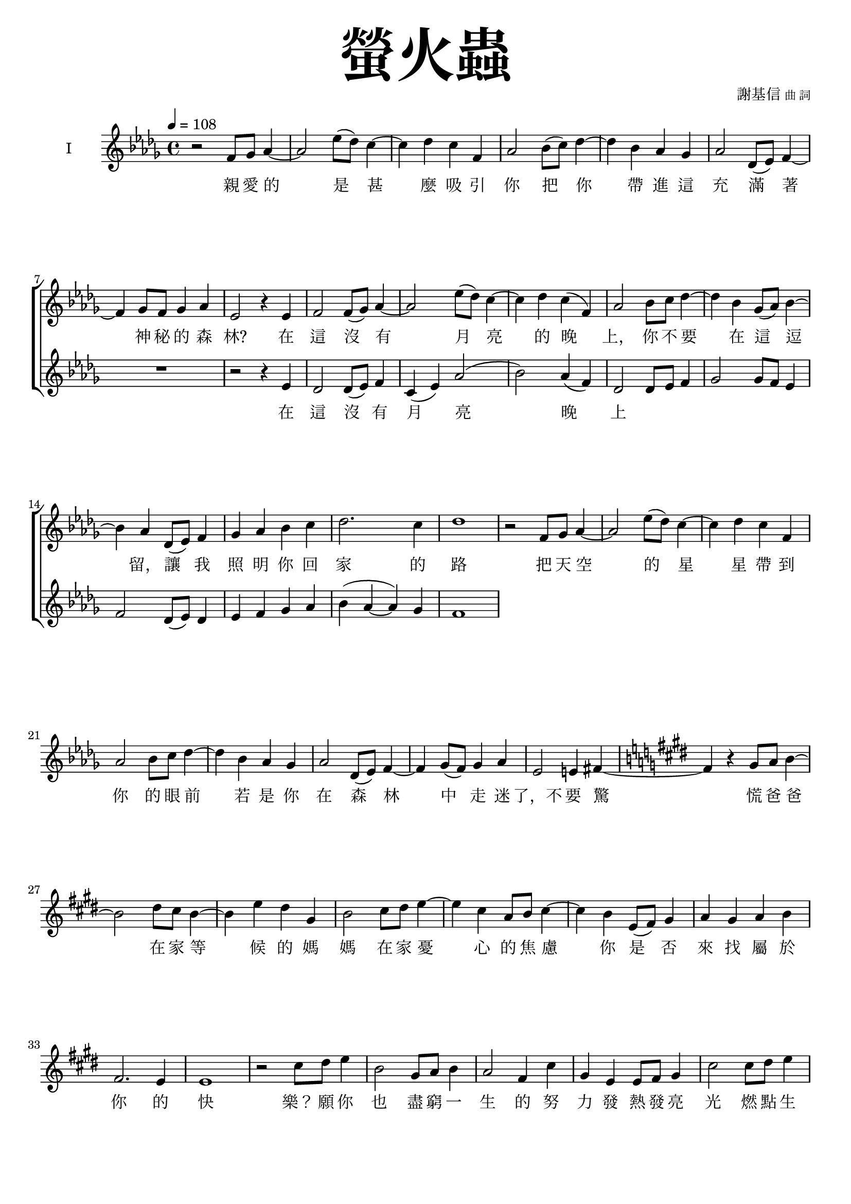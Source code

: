 \version "2.18.1"
#(set-global-staff-size 18.5)

\paper {
  top-system-spacing.basic-distance = #15
  score-system-spacing.basic-distance = #20
  system-system-spacing.basic-distance = #20
  last-bottom-spacing.basic-distance = #15
}

\header {
 title = \markup { \fontsize #8 "螢火蟲" }
 poet = \markup { "" \tiny "" } composer = \markup { "謝基信" \tiny "曲 詞" }
 opus = " "
%copyright = "版權屬謝基信所有 2020"
 tagline = "版權屬謝基信所有 2020"
% dedication = \markup { \column {
%				\line \center-align { \small "給 。" }
%				\line { \teeny " " }
% }}
}

\paper {
  first-page-number = 3
}

iswords = \lyricmode {
 親 愛 的 是 甚 麼 吸 引 你 把 你 帶 進 這 充 滿 著 神 秘 的 森 林?
 在 這 沒 有 月 亮 的 晚 上， 你 不 要 在 這 逗 留， 讓 我 照 明 你 回 家 的 路
 把 天 空 的 星 星 帶 到 你 的 眼 前
 若 是 你 在 森 林 中 走 迷 了，不 要 驚 慌
 爸 爸 在 家 等 候 的 媽 媽 在 家 憂 心 的 焦 慮

 你 是 否 來 找 屬 於 你 的 快 樂？
 願 你 也 盡 窮 一 生 的 努 力 發 熱 發 亮 光 燃 點 生 命 的 希 望 是
 無 論 你 的 閃 爍 有 多 不 起 眼 微 弱 你 是 世 界 的 燈 燭 光 台  世 界 的 溫 暖

%  孩 子 是 你 嗎? 把
}
iiswords = \lyricmode {
 在 這 沒 有 月 亮 晚 上
}
awords = \lyricmode {
}

global = { \key des \major \time 4/4 }

isMusic = \relative c' {
 { \tempo 4 = 108 }
 { r2 f8 ges aes4~ | aes2 ees'8 (des) c4~ | c des c f, | aes2 bes8 (c) des4~ | des bes aes ges | aes2 des,8 (ees) f4~ | f ges8 f ges4 aes | }
 { ees2 r4 ees | f2 f8 (ges) aes4~ | aes2 ees'8 (des) c4~ | c des c (f,) | aes2 bes8 c des4~ | des bes ges8 (aes) bes4~ | bes aes des,8 (ees) f4 | }
 { ges aes bes c | des2. c4 | des1 | }
 { r2 f,8 ges aes4~ | aes2 ees'8 (des) c4~ | c des c f, | aes2 bes8 c des4~ | des bes aes ges | aes2 des,8 (ees) f4~ | f ges8 (f) ges4 aes | }
 { ees2 e4 fis~ \key e \major | fis r gis8 a b4~ | b2 dis8 cis b4~ | b4 e dis gis, | b2 cis8 dis e4~ | e cis a8 b cis4~ | cis b e,8 (fis) gis4 | }
 { a gis a b | fis2. e4 | e1 | }
 { r2 cis'8 dis e4 | b2 gis8 a b4 | a2 fis4 cis' | gis e e8 fis gis4 | }
 { cis2 cis8 dis e4 | b2 gis8 fis e4 | fis1 | gis | }
 { r2 cis8 dis e4 | b2 gis8 a b4 | a2 fis4 cis' | gis e e8 fis gis4 | }
 { cis2 cis8 dis e4 | b2 gis8 fis e4 | dis2 (ees) | f1 }
 { \key ees \major | }
 { r2 g8 aes bes4~ | bes2 f'8 (ees) d4~ | d ees d g, | bes2 c8 d ees4~ | ees c bes aes | bes2 ees,8 (f) g4~ | g aes8 (g) aes4 bes | }
 { f2 r4 f | g2 g8 aes bes4~ | bes2 f'8 ees d4~ | d ees d g, | bes2 c8 d ees4~ | ees c aes8 bes c4~ | c bes ees,8 (f) g4 | }
 { aes bes c d | ees2. d4 | ees1 | }
}
iisMusic = \relative c' {
 { R1 | R | R | R | R | R | R | }
 { r2 r4 ees | des2 des8 (ees) f4 c (ees) aes2 (bes) aes4 (f) | des2 des8 ees f4 | ges2 ges8 f ees4 | f2 des8 (ees) des4 | ees f ges aes | }
 { bes (aes~ aes) ges | f1 | }
}
aMusic = \relative c' {
 { R1 | R | R | R | R | R | R | R | R | R | R | R | R | R | R | R | }
}
upperNotes = \relative c'' {
}
lowerNotes = \relative c { \clef "bass"
}

\layout {
 \context{
  \Staff \RemoveEmptyStaves
   \override VerticalAxisGroup.remove-first = ##t
 }
}
\score {
  <<
    \new ChoirStaff <<
      \new Staff = "I" <<
        \set Staff.instrumentName = #"I"
        \new Voice = "Is" { \global \isMusic }
      >>
      \new Lyrics \lyricsto "Is" { \iswords }

      \new Staff = "II" <<
        \set Staff.instrumentName = #"II"
        \new Voice = "IIs" { \global \iisMusic }
      >>
      \new Lyrics \lyricsto "IIs" { \iiswords }

      \new Staff = "III" <<
        \set Staff.instrumentName = #"III"
        \new Voice = "Ia" { \global \aMusic }
      >>
      \new Lyrics \lyricsto "Ia" { \awords }
    >>  % end ChoirStaff

    \new PianoStaff <<
      \set PianoStaff.instrumentName = #"鋼琴"
      \new Staff = "upper" <<
        \new Voice = "upper" { \global \upperNotes }
      >>
      \new Staff = "lower" <<
        \new Voice = "lower" { \global \lowerNotes }
      >>
    >>
  >>
 \midi {}
 \layout {}
}
